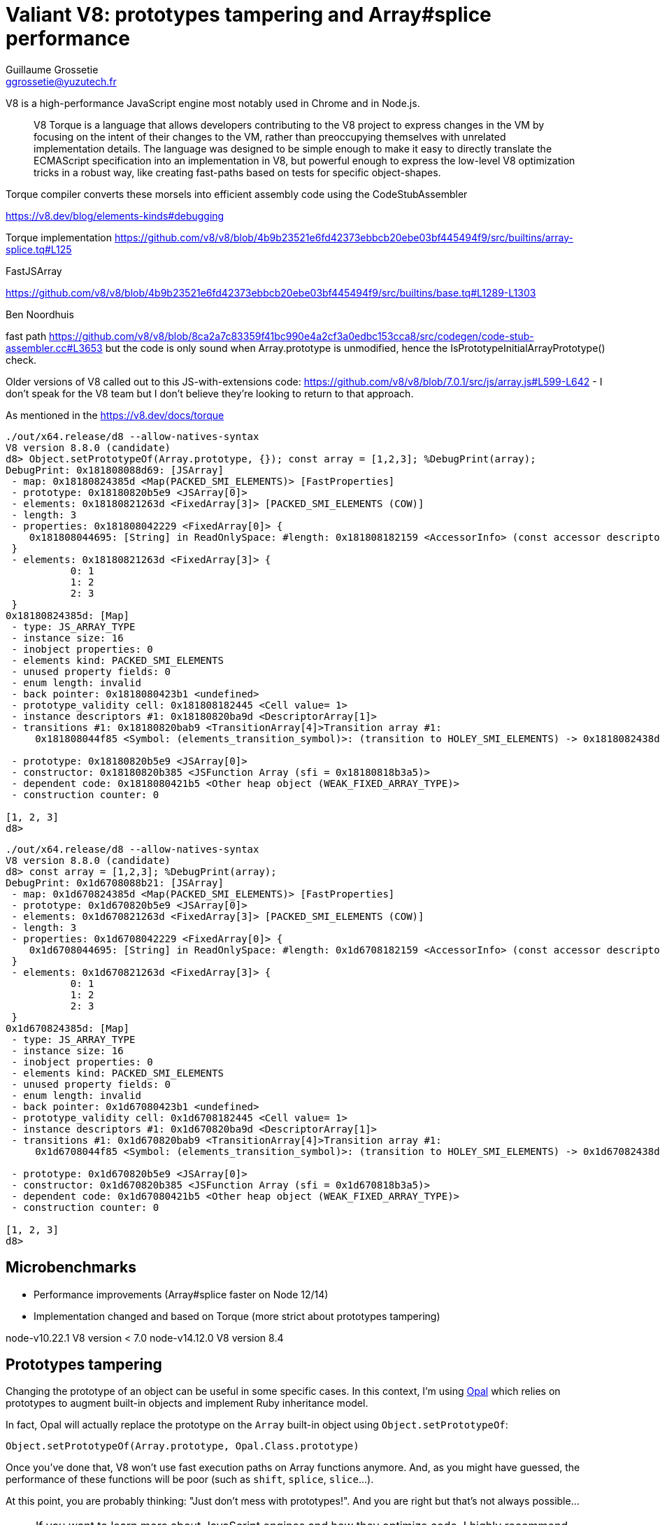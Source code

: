 = Valiant V8: prototypes tampering and Array#splice performance
Guillaume Grossetie <ggrossetie@yuzutech.fr>
:page-revdate: 2020-10-04 19:00
:page-author: Guillaume Grossetie
:description: TODO
:page-tags: V8, JavaScript, performance
//:page-image: come.jpeg
:page-color-primary: #8BB3B2
:page-color-secondary: #C68B45
:source-highlighter: highlight.js

V8 is a high-performance JavaScript engine most notably used in Chrome and in Node.js.

> V8 Torque is a language that allows developers contributing to the V8 project to express changes in the VM by focusing on the intent of their changes to the VM, rather than preoccupying themselves with unrelated implementation details.
The language was designed to be simple enough to make it easy to directly translate the ECMAScript specification into an implementation in V8, but powerful enough to express the low-level V8 optimization tricks in a robust way, like creating fast-paths based on tests for specific object-shapes.

Torque compiler converts these morsels into efficient assembly code using the CodeStubAssembler

https://v8.dev/blog/elements-kinds#debugging

Torque implementation
https://github.com/v8/v8/blob/4b9b23521e6fd42373ebbcb20ebe03bf445494f9/src/builtins/array-splice.tq#L125


FastJSArray

https://github.com/v8/v8/blob/4b9b23521e6fd42373ebbcb20ebe03bf445494f9/src/builtins/base.tq#L1289-L1303


Ben Noordhuis

fast path https://github.com/v8/v8/blob/8ca2a7c83359f41bc990e4a2cf3a0edbc153cca8/src/codegen/code-stub-assembler.cc#L3653 but the code is only sound when
Array.prototype is unmodified, hence the IsPrototypeInitialArrayPrototype() check.

Older versions of V8 called out to this JS-with-extensions code:
https://github.com/v8/v8/blob/7.0.1/src/js/array.js#L599-L642 - I
don't speak for the V8 team but I don't believe they're looking to
return to that approach.

As mentioned in the
https://v8.dev/docs/torque

```
./out/x64.release/d8 --allow-natives-syntax
V8 version 8.8.0 (candidate)
d8> Object.setPrototypeOf(Array.prototype, {}); const array = [1,2,3]; %DebugPrint(array);
DebugPrint: 0x181808088d69: [JSArray]
 - map: 0x18180824385d <Map(PACKED_SMI_ELEMENTS)> [FastProperties]
 - prototype: 0x18180820b5e9 <JSArray[0]>
 - elements: 0x18180821263d <FixedArray[3]> [PACKED_SMI_ELEMENTS (COW)]
 - length: 3
 - properties: 0x181808042229 <FixedArray[0]> {
    0x181808044695: [String] in ReadOnlySpace: #length: 0x181808182159 <AccessorInfo> (const accessor descriptor)
 }
 - elements: 0x18180821263d <FixedArray[3]> {
           0: 1
           1: 2
           2: 3
 }
0x18180824385d: [Map]
 - type: JS_ARRAY_TYPE
 - instance size: 16
 - inobject properties: 0
 - elements kind: PACKED_SMI_ELEMENTS
 - unused property fields: 0
 - enum length: invalid
 - back pointer: 0x1818080423b1 <undefined>
 - prototype_validity cell: 0x181808182445 <Cell value= 1>
 - instance descriptors #1: 0x18180820ba9d <DescriptorArray[1]>
 - transitions #1: 0x18180820bab9 <TransitionArray[4]>Transition array #1:
     0x181808044f85 <Symbol: (elements_transition_symbol)>: (transition to HOLEY_SMI_ELEMENTS) -> 0x1818082438d5 <Map(HOLEY_SMI_ELEMENTS)>

 - prototype: 0x18180820b5e9 <JSArray[0]>
 - constructor: 0x18180820b385 <JSFunction Array (sfi = 0x18180818b3a5)>
 - dependent code: 0x1818080421b5 <Other heap object (WEAK_FIXED_ARRAY_TYPE)>
 - construction counter: 0

[1, 2, 3]
d8> 
```

```
./out/x64.release/d8 --allow-natives-syntax
V8 version 8.8.0 (candidate)
d8> const array = [1,2,3]; %DebugPrint(array);
DebugPrint: 0x1d6708088b21: [JSArray]
 - map: 0x1d670824385d <Map(PACKED_SMI_ELEMENTS)> [FastProperties]
 - prototype: 0x1d670820b5e9 <JSArray[0]>
 - elements: 0x1d670821263d <FixedArray[3]> [PACKED_SMI_ELEMENTS (COW)]
 - length: 3
 - properties: 0x1d6708042229 <FixedArray[0]> {
    0x1d6708044695: [String] in ReadOnlySpace: #length: 0x1d6708182159 <AccessorInfo> (const accessor descriptor)
 }
 - elements: 0x1d670821263d <FixedArray[3]> {
           0: 1
           1: 2
           2: 3
 }
0x1d670824385d: [Map]
 - type: JS_ARRAY_TYPE
 - instance size: 16
 - inobject properties: 0
 - elements kind: PACKED_SMI_ELEMENTS
 - unused property fields: 0
 - enum length: invalid
 - back pointer: 0x1d67080423b1 <undefined>
 - prototype_validity cell: 0x1d6708182445 <Cell value= 1>
 - instance descriptors #1: 0x1d670820ba9d <DescriptorArray[1]>
 - transitions #1: 0x1d670820bab9 <TransitionArray[4]>Transition array #1:
     0x1d6708044f85 <Symbol: (elements_transition_symbol)>: (transition to HOLEY_SMI_ELEMENTS) -> 0x1d67082438d5 <Map(HOLEY_SMI_ELEMENTS)>

 - prototype: 0x1d670820b5e9 <JSArray[0]>
 - constructor: 0x1d670820b385 <JSFunction Array (sfi = 0x1d670818b3a5)>
 - dependent code: 0x1d67080421b5 <Other heap object (WEAK_FIXED_ARRAY_TYPE)>
 - construction counter: 0

[1, 2, 3]
d8>
```

== Microbenchmarks

- Performance improvements (Array#splice faster on Node 12/14)
- Implementation changed and based on Torque (more strict about prototypes tampering)


node-v10.22.1 V8 version < 7.0
node-v14.12.0 V8 version 8.4

== Prototypes tampering

Changing the prototype of an object can be useful in some specific cases.
In this context, I'm using https://github.com/opal/opal[Opal] which relies on prototypes to augment built-in objects and implement Ruby inheritance model.

In fact, Opal will actually replace the prototype on the `Array` built-in object using `Object.setPrototypeOf`:

```js
Object.setPrototypeOf(Array.prototype, Opal.Class.prototype)
```

Once you've done that, V8 won't use fast execution paths on Array functions anymore.
And, as you might have guessed, the performance of these functions will be poor (such as `shift`, `splice`, `slice`...).

At this point, you are probably thinking: "Just don’t mess with prototypes!".
And you are right but that's not always possible...

[NOTE]
====
If you want to learn more about JavaScript engines and how they optimize code, I highly recommend reading https://twitter.com/mathias[Mathias Bynens] blog posts:

- https://mathiasbynens.be/notes/shapes-ics[Shapes and inline caches]
- https://mathiasbynens.be/notes/prototypes[Optimizing prototypes]

The main takeaway is probably to leave prototypes alone!

> Based on this knowledge, we identified a practical JavaScript coding tip that can help boost performance:
don’t mess with prototypes (or if you really, really need to, then at least do it before other code runs)
-- Mathias Bynens

The excellent MDN Web Doc also warns us against https://developer.mozilla.org/en-US/docs/Web/JavaScript/Reference/Global_Objects/Object/setPrototypeOf[`setPrototypeOf`].
====

== Microbenchmarks

So how much of a difference does it make when V8 is not using fast execution paths?

To find out let's run the same code with and without prototypes tampering on Node.js 14.12.0 (which uses V8 version 8.4).

NOTE: In the following examples, I'm using the great https://benchmarkjs.com/[`benchmark`] library.

```js
const process = require('process')
const Benchmark = require('benchmark')

if (process.env.PROTOTYPE_TAMPERING) {
  Object.setPrototypeOf(Array.prototype, {})
}

const bench = new Benchmark('splice', () => {
  ['1', '2', '3', '4', '5', '6', '7', '8', '9', '10'].splice(0, 1)
})
console.log(bench.run().toString())
```

```
$ node splice.js
splice x 17,968,510 ops/sec ±0.70% (91 runs sampled)
```
```
$ PROTOTYPE_TAMPERING=true node splice.js
splice x 795,132 ops/sec ±0.46% (95 runs sampled)
```

Well, that's not great... approximately 20x times slower.
Please note that your results may vary but it will definitely be slower.

== Faster implementation

In summary, we cannot avoid using prototypes tampering and as a result we get bad performance because V8 cannot use fast execution paths. +
So, what can we do?

While looking for a solution, I stumbled across this commit in the Node.js repository on GitHub: https://github.com/nodejs/node/commit/d3f8db124463e478420d8bba6fa5cf13af7b4ecb
In this commit, Ben Noordhuis replaced the call to `Array#splice()` with a faster open-coded version:

```js
// About 1.5x faster than the two-arg version of Array#splice().
function spliceOne(list, index) {
  for (var i = index, k = i + 1, n = list.length; k < n; i += 1, k += 1)
    list[i] = list[k];
  list.pop();
}
```

Let's give it a try:

```js
const process = require('process')
const Benchmark = require('benchmark')

if (process.env.PROTOTYPE_TAMPERING) {
  Object.setPrototypeOf(Array.prototype, {})
}

function spliceOne(list, index) {
  for (var i = index, k = i + 1, n = list.length; k < n; i += 1, k += 1)
    list[i] = list[k];
  list.pop();
}

const bench = new Benchmark('spliceOne', () => {
  spliceOne(['1', '2', '3', '4', '5', '6', '7', '8', '9', '10'], 0)
})
console.log(bench.run().toString())
```

```
$ PROTOTYPE_TAMPERING=true node splice-one.js
spliceOne x 15,719,180 ops/sec ±0.61% (92 runs sampled)
```


The performance are actually pretty good and roughly equivalent to what we had before messing around with prototypes.
Please note that even if you are not using prototypes tampering, this optimization is still 1.5x to 2x faster:

```
$ node splice-one.js
spliceOne x 35,553,964 ops/sec ±0.40% (91 runs sampled)
```

Before replacing every occurrences in your code I still recommend to measure the impact in your context.
Also, it's worth noting that `Array.splice` might be faster in future version of V8.
In short, your mileage might vary.

In the next articles, we will see how to optimize `Array#shift`, `Array#unshift` and `Array#slice`.
